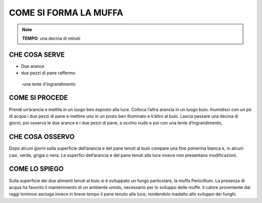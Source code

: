 COME SI FORMA LA MUFFA
========================

.. note::
   **TEMPO**: una decina di minuti
   
CHE COSA SERVE
----------------

- Due arance
- due pezzi di pane raffermo
 -una lente d’ingrandimento
 
 .. image:: 65_muffa.png
   :height: 400 px
   :align: center

COME SI PROCEDE
-------------------

Prendi un’arancia e mettila in un luogo ben esposto alla luce. Colloca l’altra arancia in un luogo buio. Inumidisci con un pò di acqua i due pezzi di pane e mettine uno in un posto ben illuminato e k’altro al buio. Lascia passare una decina di giorni, poi osserva le due arance e i due pezzi di pane, a occhio nudo e poi con una lente d’ingrandimento,

CHE COSA OSSERVO
--------------------

Dopo alcuni giorni sulla superficie dell’arancia e del pane tenuti al buio compare una fine polverina bianca e, in alcuni casi, verde, grigia o nera. Le superfici dell’arancia e del pane tenuti alla luce invece non presentano modificazioni.

COME LO SPIEGO
--------------------

.. hint::
Sulla superficie dei due alimenti tenuti al buio si è sviluppato un fungo particolare, la muffa Penicillium. La presenza di acqua ha favorito il mantenimento di un ambiente umido, necessario per lo sviluppo delle muffe. Il calore proveniente dai raggi lominosi asciuga invece in breve tempo il pane tenuto alla luce, rendendolo inadatto allo sviluppo dei funghi.

